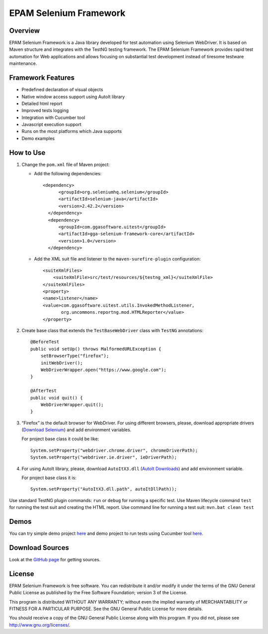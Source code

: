 EPAM Selenium Framework
=======================

Overview
--------

EPAM Selenium Framework is a Java library developed for test automation
using Selenium WebDriver. It is based on Maven structure and integrates
with the TestNG testing framework. The EPAM Selenium Framework provides
rapid test automation for Web applications and allows focusing on
substantial test development instead of tiresome testware maintenance.

Framework Features
------------------

-  Predefined declaration of visual objects
-  Native window access support using AutoIt library
-  Detailed html report
-  Improved tests logging
-  Integration with Cucumber tool
-  Javascript execution support
-  Runs on the most platforms which Java supports
-  Demo examples

How to Use
----------

#. Change the ``pom.xml`` file of Maven project:

   -  Add the following dependencies:

      ::

          <dependency>
                <groupId>org.seleniumhq.selenium</groupId>
                <artifactId>selenium-java</artifactId>
                <version>2.42.2</version>
            </dependency> 
            <dependency>
                <groupId>com.ggasoftware.uitest</groupId>
                <artifactId>gga-selenium-framework-core</artifactId>
                <version>1.0</version>
            </dependency>

   -  Add the XML suit file and listener to the
      ``maven-surefire-plugin`` configuration:

      ::

          <suiteXmlFiles> 
              <suiteXmlFile>src/test/resources/${testng_xml}</suiteXmlFile>
          </suiteXmlFiles>
          <property>
          <name>listener</name>
          <value>com.ggasoftware.uitest.utils.InvokedMethodListener,
                 org.uncommons.reportng.mod.HTMLReporter</value>
          </property>

#. Create base class that extends the ``TestBaseWebDriver`` class with
   ``TestNG`` annotations:

   ::

       @BeforeTest
       public void setUp() throws MalformedURLException {
           setBrowserType("firefox");
           initWebDriver();
           WebDriverWrapper.open("https://www.google.com");
       }

       @AfterTest
       public void quit() {
           WebDriverWrapper.quit();
       }

#. “Firefox” is the default browser for WebDriver. For using different
   browsers, please, download appropriate drivers (`Download
   Selenium <http://docs.seleniumhq.org/download/>`__) and add
   environment variables.

   For project base class it could be like:

   ::

         System.setProperty("webdriver.chrome.driver", chromeDriverPath);
         System.setProperty("webdriver.ie.driver", ieDriverPath);

#. For using AutoIt library, please, download ``AutoItX3.dll`` (`AutoIt
   Downloads <http://www.autoitscript.com/site/autoit/downloads/>`__)
   and add environment variable.

   For project base class it is:

   ::

       System.setProperty("AutoItX3.dll.path", autoItDllPath));

Use standard TestNG plugin commands: ``run`` or ``debug`` for running a
specific test. Use Maven lifecycle command ``test`` for running the test
suit and creating the HTML report. Use command line for running a test
suit: ``mvn.bat clean test``

Demos
-----

You can try simple demo project
`here <https://github.com/ggasoftware/gga-selenium-framework/tree/master/gga-selenium-framework-demo>`__
and demo project to run tests using Cucumber tool
`here <https://github.com/ggasoftware/gga-selenium-framework/tree/master/gga-selenium-framework-demo-cukes>`__.

|EPAM Selenium Framework|

Download Sources
----------------

Look at the `GitHub
page <https://github.com/ggasoftware/gga-selenium-framework>`__ for
getting sources.

License
-------

EPAM Selenium Framework is free software. You can redistribute it and/or
modify it under the terms of the GNU General Public License as published
by the Free Software Foundation; version 3 of the License.

This program is distributed WITHOUT ANY WARRANTY; without even the
implied warranty of MERCHANTABILITY or FITNESS FOR A PARTICULAR PURPOSE.
See the GNU General Public License for more details.

You should receive a copy of the GNU General Public License along with
this program. If you did not, please see http://www.gnu.org/licenses/.

.. |EPAM Selenium Framework| image:: assets/selenium_2.png
